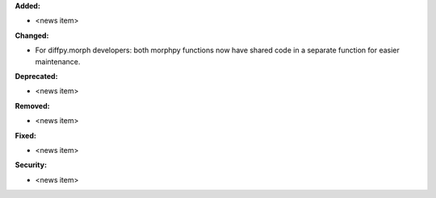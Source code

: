 **Added:**

* <news item>

**Changed:**

* For diffpy.morph developers: both morphpy functions now have shared code in a separate function for easier maintenance.

**Deprecated:**

* <news item>

**Removed:**

* <news item>

**Fixed:**

* <news item>

**Security:**

* <news item>
